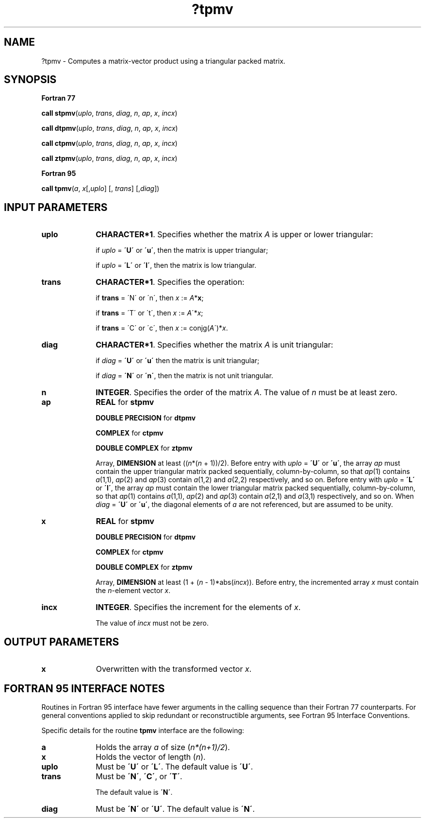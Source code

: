 .\" Copyright (c) 2002 \- 2008 Intel Corporation
.\" All rights reserved.
.\"
.TH ?tpmv 3 "Intel Corporation" "Copyright(C) 2002 \- 2008" "Intel(R) Math Kernel Library"
.SH NAME
?tpmv \- Computes a matrix-vector product using a triangular packed matrix.
.SH SYNOPSIS
.PP
.B Fortran 77
.PP
\fBcall stpmv\fR(\fIuplo\fR, \fItrans\fR, \fIdiag\fR, \fIn\fR, \fIap\fR, \fIx\fR, \fIincx\fR)
.PP
\fBcall dtpmv\fR(\fIuplo\fR, \fItrans\fR, \fIdiag\fR, \fIn\fR, \fIap\fR, \fIx\fR, \fIincx\fR)
.PP
\fBcall ctpmv\fR(\fIuplo\fR, \fItrans\fR, \fIdiag\fR, \fIn\fR, \fIap\fR, \fIx\fR, \fIincx\fR)
.PP
\fBcall ztpmv\fR(\fIuplo\fR, \fItrans\fR, \fIdiag\fR, \fIn\fR, \fIap\fR, \fIx\fR, \fIincx\fR)
.PP
.B Fortran 95
.PP
\fBcall tpmv\fR(\fIa\fR, \fIx\fR[,\fIuplo\fR] [, \fItrans\fR] [,\fIdiag\fR])
.SH INPUT PARAMETERS

.TP 10
\fBuplo\fR
.NL
\fBCHARACTER*1\fR. Specifies whether the matrix \fIA\fR is upper or lower triangular:
.IP
if \fIuplo\fR = \fB\'U\'\fR or \fB\'u\'\fR, then the matrix is upper  triangular;
.IP
if \fIuplo\fR = \fB\'L\'\fR or \fB\'l\'\fR, then the matrix is low  triangular.
.TP 10
\fBtrans\fR
.NL
\fBCHARACTER*1\fR. Specifies the operation:
.IP
if \fBtrans\fR = \'N\' or \'n\', then \fIx\fR := \fIA\fR*\fBx\fR;
.IP
if \fBtrans \fR= \'T\' or \'t\', then \fIx\fR := \fIA\fR\'*\fIx\fR;
.IP
if \fBtrans\fR = \'C\' or \'c\', then \fIx\fR := conjg(\fIA\fR\')*\fIx\fR.
.TP 10
\fBdiag\fR
.NL
\fBCHARACTER*1\fR. Specifies whether the matrix \fIA\fR is unit triangular:
.IP
if \fIdiag\fR = \fB\'U\'\fR or \fB\'u\'\fR  then the matrix is unit triangular;
.IP
if \fIdiag\fR = \fB\'N\'\fR or \fB\'n\'\fR, then the matrix is not unit triangular.
.TP 10
\fBn\fR
.NL
\fBINTEGER\fR. Specifies the order of the matrix \fIA\fR. The value of \fIn\fR must be at least zero.
.TP 10
\fBap\fR
.NL
\fBREAL\fR for \fBstpmv\fR
.IP
\fBDOUBLE PRECISION\fR for \fBdtpmv\fR
.IP
\fBCOMPLEX\fR for \fBctpmv\fR
.IP
\fBDOUBLE COMPLEX\fR for \fBztpmv\fR
.IP
Array, \fBDIMENSION\fR at least ((\fIn\fR*(\fIn\fR + 1))/2). Before entry with \fIuplo\fR = \fB\'U\'\fR or \fB\'u\'\fR, the array \fIap\fR must contain the upper triangular matrix packed sequentially, column-by-column, so that \fIap\fR(1) contains \fIa\fR(1,1), \fIap\fR(2) and \fIap\fR(3) contain \fIa\fR(1,2) and \fIa\fR(2,2) respectively, and so on. Before entry with \fIuplo\fR = \fB\'L\'\fR or \fB\'l\'\fR, the array \fIap\fR must contain the lower triangular matrix packed sequentially, column-by-column, so that \fIap\fR(1) contains \fIa\fR(1,1), \fIap\fR(2) and \fIap\fR(3) contain \fIa\fR(2,1) and \fIa\fR(3,1) respectively, and so on. When \fIdiag\fR = \fB\'U\'\fR or \fB\'u\'\fR, the diagonal elements of \fIa\fR are not referenced, but are assumed to be unity.
.TP 10
\fBx\fR
.NL
\fBREAL\fR for \fBstpmv\fR
.IP
\fBDOUBLE PRECISION\fR for \fBdtpmv\fR
.IP
\fBCOMPLEX\fR for \fBctpmv\fR
.IP
\fBDOUBLE COMPLEX\fR for \fBztpmv\fR
.IP
Array, \fBDIMENSION\fR at least (1 + (\fIn\fR - 1)*abs(\fIincx\fR)). Before entry, the incremented array \fIx\fR must contain the \fIn\fR-element vector \fIx\fR.
.TP 10
\fBincx\fR
.NL
\fBINTEGER\fR. Specifies the increment for the elements of \fIx\fR.
.IP
The value of \fIincx\fR must not be zero.
.SH OUTPUT PARAMETERS

.TP 10
\fBx\fR
.NL
Overwritten with the transformed vector \fIx\fR.
.SH FORTRAN 95 INTERFACE NOTES
.PP
.PP
Routines in Fortran 95 interface have fewer arguments in the calling sequence than their Fortran 77   counterparts. For general conventions applied to skip redundant or reconstructible arguments, see Fortran 95 Interface Conventions.
.PP
Specific details for the routine \fBtpmv\fR interface are the following:
.TP 10
\fBa\fR
.NL
Holds the array \fIa\fR of size (\fIn*(n+1)/2\fR).
.TP 10
\fBx\fR
.NL
Holds the vector of length (\fIn\fR).
.TP 10
\fBuplo\fR
.NL
Must be \fB\'U\'\fR or \fB\'L\'\fR. The default value is \fB\'U\'\fR.
.TP 10
\fBtrans\fR
.NL
Must be \fB\'N\'\fR, \fB\'C\'\fR, or \fB\'T\'\fR.
.IP
The default value is \fB\'N\'\fR.
.TP 10
\fBdiag\fR
.NL
Must be \fB\'N\'\fR or \fB\'U\'\fR. The default value is \fB\'N\'\fR.
